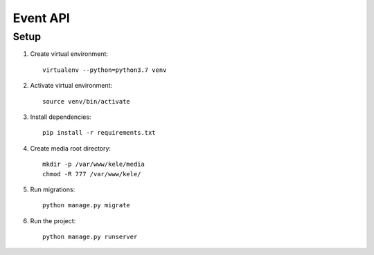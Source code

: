 ===========
Event API
===========

Setup
======

1. Create virtual environment::

    virtualenv --python=python3.7 venv

2. Activate virtual environment::

    source venv/bin/activate

3. Install dependencies::

    pip install -r requirements.txt

4. Create media root directory::

    mkdir -p /var/www/kele/media
    chmod -R 777 /var/www/kele/

5. Run migrations::

    python manage.py migrate

6. Run the project::

    python manage.py runserver


